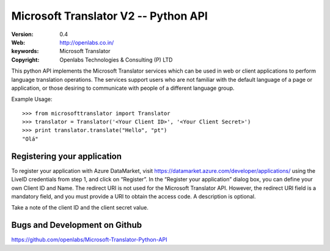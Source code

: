 Microsoft Translator V2 -- Python API
=====================================

:Version: 0.4
:Web: http://openlabs.co.in/
:keywords: Microsoft Translator
:copyright: Openlabs Technologies & Consulting (P) LTD

.. image:: https://secure.travis-ci.org/openlabs/Microsoft-Translator-Python-API.png?branch=master
   :target: http://travis-ci.org/#!/openlabs/Microsoft-Translator-Python-API

.. image:: https://coveralls.io/repos/openlabs/Microsoft-Translator-Python-API/badge.png
  :target: https://coveralls.io/r/openlabs/Microsoft-Translator-Python-API


This python API implements the Microsoft Translator services which can be used 
in web or client applications to perform language translation operations. The 
services support users who are not familiar with the default language of a page 
or application, or those desiring to communicate with people of a different 
language group.


Example Usage:
::

        >>> from microsofttranslator import Translator
        >>> translator = Translator('<Your Client ID>', '<Your Client Secret>')
        >>> print translator.translate("Hello", "pt")
        "Olá"

Registering your application
----------------------------

To register your application with Azure DataMarket, 
visit https://datamarket.azure.com/developer/applications/ using the
LiveID credentials from step 1, and click on “Register”. In the
“Register your application” dialog box, you can define your own
Client ID and Name. The redirect URI is not used for the Microsoft
Translator API. However, the redirect URI field is a mandatory field,
and you must provide a URI to obtain the access code. A description is
optional.

Take a note of the client ID and the client secret value.

Bugs and Development on Github
------------------------------

https://github.com/openlabs/Microsoft-Translator-Python-API
